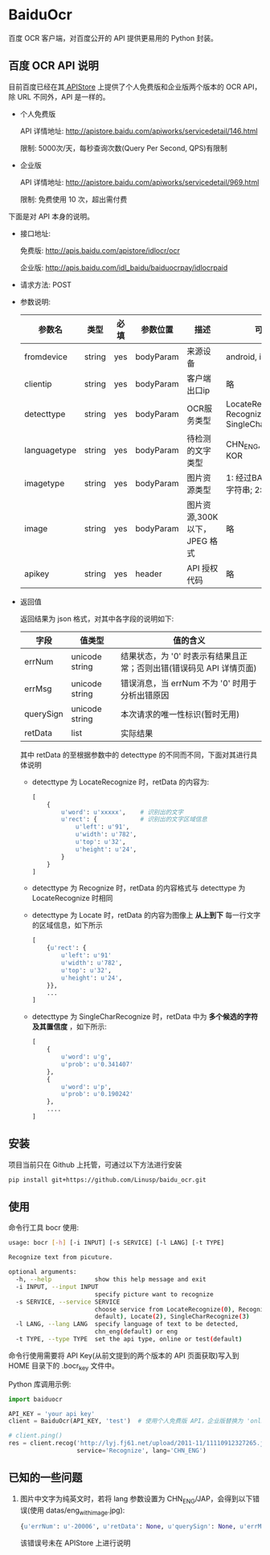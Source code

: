 * BaiduOcr

  百度 OCR 客户端，对百度公开的 API 提供更易用的 Python 封装。

** 百度 OCR API 说明

   目前百度已经在其[[http://apistore.baidu.com/][ APIStore]] 上提供了个人免费版和企业版两个版本的 OCR API，除 URL 不同外，API 是一样的。

   + 个人免费版

     API 详情地址: http://apistore.baidu.com/apiworks/servicedetail/146.html

     限制: 5000次/天，每秒查询次数(Query Per Second, QPS)有限制

   + 企业版

     API 详情地址: http://apistore.baidu.com/apiworks/servicedetail/969.html

     限制: 免费使用 10 次，超出需付费


   下面是对 API 本身的说明。

   + 接口地址:

     免费版: http://apis.baidu.com/apistore/idlocr/ocr

     企业版: http://apis.baidu.com/idl_baidu/baiduocrpay/idlocrpaid

   + 请求方法: POST

   + 参数说明:

     | 参数名       | 类型   | 必填 | 参数位置  | 描述                         | 可用值                                                  |
     |--------------+--------+------+-----------+------------------------------+---------------------------------------------------------|
     | fromdevice   | string | yes  | bodyParam | 来源设备                     | android, iPhone, pc                                     |
     |--------------+--------+------+-----------+------------------------------+---------------------------------------------------------|
     | clientip     | string | yes  | bodyParam | 客户端出口ip                 | 略                                                      |
     |--------------+--------+------+-----------+------------------------------+---------------------------------------------------------|
     | detecttype   | string | yes  | bodyParam | OCR服务类型                  | LocateRecognize, Recognize, Locate, SingleCharRecognize |
     |--------------+--------+------+-----------+------------------------------+---------------------------------------------------------|
     | languagetype | string | yes  | bodyParam | 待检测的文字类型             | CHN_ENG, ENG, JAP, KOR                                  |
     |--------------+--------+------+-----------+------------------------------+---------------------------------------------------------|
     | imagetype    | string | yes  | bodyParam | 图片资源类型                 | 1: 经过BASE64处理的字符串; 2: 图片源文件                |
     |--------------+--------+------+-----------+------------------------------+---------------------------------------------------------|
     | image        | string | yes  | bodyParam | 图片资源,300K以下，JPEG 格式 | 略                                                      |
     |--------------+--------+------+-----------+------------------------------+---------------------------------------------------------|
     | apikey       | string | yes  | header    | API 授权代码                 | 略                                                      |
     |--------------+--------+------+-----------+------------------------------+---------------------------------------------------------|

   + 返回值

     返回结果为 json 格式，对其中各字段的说明如下:

     | 字段      | 值类型         | 值的含义                                                             |
     |-----------+----------------+----------------------------------------------------------------------|
     | errNum    | unicode string | 结果状态，为 '0' 时表示有结果且正常；否则出错(错误码见 API 详情页面) |
     | errMsg    | unicode string | 错误消息，当 errNum 不为 '0' 时用于分析出错原因                      |
     | querySign | unicode string | 本次请求的唯一性标识(暂时无用)                                       |
     | retData   | list           | 实际结果                                                             |

     其中 retData 的至根据参数中的 detecttype 的不同而不同，下面对其进行具体说明
     - detecttype 为 LocateRecognize 时，retData 的内容为:

       #+BEGIN_SRC python
       [
           {
               u'word': u'xxxxx',    # 识别出的文字
               u'rect': {            # 识别出的文字区域信息
                   u'left': u'91',
                   u'width': u'782',
                   u'top': u'32',
                   u'height': u'24',
               }
           }
       ]
       #+END_SRC

     - detecttype 为 Recognize 时，retData 的内容格式与 detecttype 为 LocateRecognize 时相同

     - detecttype 为 Locate 时，retData 的内容为图像上 *从上到下* 每一行文字的区域信息，如下所示

       #+BEGIN_SRC python
       [
           {u'rect': {
               u'left': u'91'
               u'width': u'782',
               u'top': u'32',
               u'height': u'24',
           }},
           ...
       ]
       #+END_SRC

     - detecttype 为 SingleCharRecognize 时，retData 中为 *多个候选的字符及其置信度* ，如下所示:

       #+BEGIN_SRC python
       [
           {
               u'word': u'g',
               u'prob': u'0.341407'
           },
           {
               u'word': u'p',
               u'prob': u'0.190242'
           },
           ....
       ]
       #+END_SRC

** 安装

   项目当前只在 Github 上托管，可通过以下方法进行安装
   #+BEGIN_SRC sh
   pip install git+https://github.com/Linusp/baidu_ocr.git
   #+END_SRC

** 使用

   命令行工具 bocr 使用:
   #+BEGIN_SRC sh
   usage: bocr [-h] [-i INPUT] [-s SERVICE] [-l LANG] [-t TYPE]

   Recognize text from picuture.

   optional arguments:
     -h, --help            show this help message and exit
     -i INPUT, --input INPUT
                           specify picture want to recognize
     -s SERVICE, --service SERVICE
                           choose service from LocateRecognize(0), Recognize(1,
                           default), Locate(2), SingleCharRecognize(3)
     -l LANG, --lang LANG  specify language of text to be detected,
                           chn_eng(default) or eng
     -t TYPE, --type TYPE  set the api type, online or test(default)
   #+END_SRC
   命令行使用需要将 API Key(从前文提到的两个版本的 API 页面获取)写入到 HOME 目录下的 .bocr_key 文件中。

   Python 库调用示例:
   #+BEGIN_SRC python
   import baiduocr

   API_KEY = 'your api key'
   client = BaiduOcr(API_KEY, 'test')  # 使用个人免费版 API，企业版替换为 'online'

   # client.ping()
   res = client.recog('http://lyj.fj61.net/upload/2011-11/11110912327265.jpg',
                      service='Recognize', lang='CHN_ENG')
   #+END_SRC

** 已知的一些问题

   1. 图片中文字为纯英文时，若将 lang 参数设置为 CHN_ENG/JAP，会得到以下错误(使用 datas/eng_with_image.jpg):

      #+BEGIN_SRC python
      {u'errNum': u'-20006', u'retData': None, u'querySign': None, u'errMsg': u'receive or parse error'}
      #+END_SRC

      该错误号未在 APIStore 上进行说明
